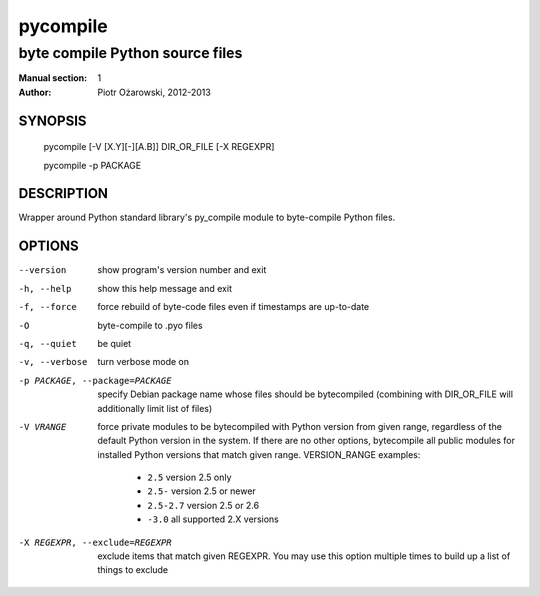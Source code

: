 ==========
 pycompile
==========

--------------------------------
byte compile Python source files
--------------------------------

:Manual section: 1
:Author: Piotr Ożarowski, 2012-2013

SYNOPSIS
========
  pycompile [-V [X.Y][-][A.B]] DIR_OR_FILE [-X REGEXPR]

  pycompile -p PACKAGE

DESCRIPTION
===========
Wrapper around Python standard library's py_compile module to byte-compile
Python files.

OPTIONS
=======
--version	show program's version number and exit

-h, --help	show this help message and exit

-f, --force	force rebuild of byte-code files even if timestamps are up-to-date

-O		byte-compile to .pyo files

-q, --quiet	be quiet

-v, --verbose	turn verbose mode on

-p PACKAGE, --package=PACKAGE	specify Debian package name whose files should
  be bytecompiled (combining with DIR_OR_FILE will additionally limit list of
  files)

-V VRANGE	force private modules to be bytecompiled with Python
  version from given range, regardless of the default Python version in the
  system. If there are no other options, bytecompile all public modules
  for installed Python versions that match given range. VERSION_RANGE examples:

   * ``2.5``	version 2.5 only
   * ``2.5-``	version 2.5 or newer
   * ``2.5-2.7``	version 2.5 or 2.6
   * ``-3.0``	all supported 2.X versions

-X REGEXPR, --exclude=REGEXPR	exclude items that match given REGEXPR. You may
  use this option multiple times to build up a list of things to exclude
